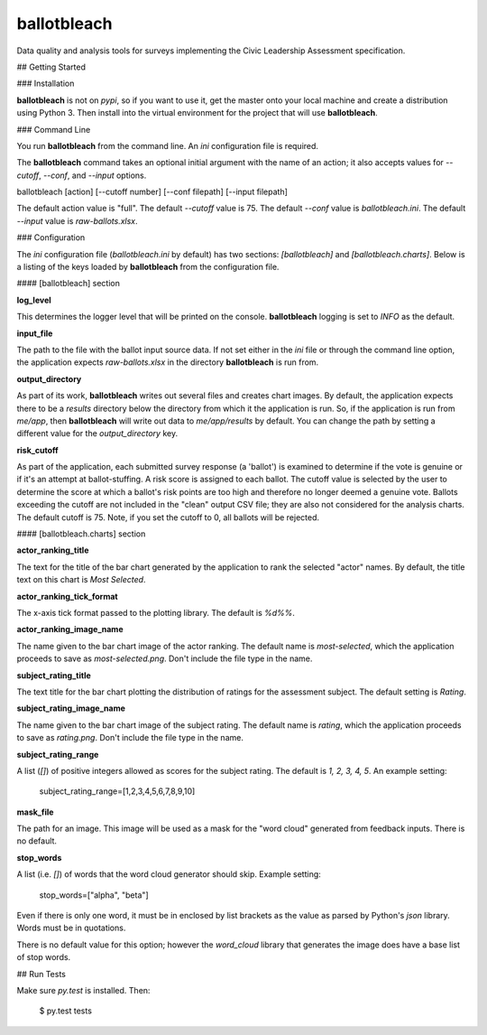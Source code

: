 ************
ballotbleach
************

Data quality and analysis tools for surveys implementing the Civic Leadership Assessment specification.

## Getting Started

### Installation

**ballotbleach** is not on `pypi`, so if you want to use it, get the master onto your local machine
and create a distribution using Python 3. Then install into the virtual environment for the project that will
use **ballotbleach**.

### Command Line

You run **ballotbleach** from the command line. An `ini` configuration file is required.

The **ballotbleach** command takes an optional initial argument with the name of an action; it also
accepts values for `--cutoff`, `--conf`, and `--input` options.

ballotbleach [action] [--cutoff number] [--conf filepath] [--input filepath]

The default action value is "full".
The default `--cutoff` value is 75.
The default `--conf` value is *ballotbleach.ini*.
The default `--input` value is *raw-ballots.xlsx*.

### Configuration

The `ini` configuration file (*ballotbleach.ini* by default) has two sections: `[ballotbleach]`
and `[ballotbleach.charts]`. Below is a listing of the keys loaded by **ballotbleach** from the
configuration file.

#### [ballotbleach] section

**log_level**

This determines the logger level that will be printed on the console. **ballotbleach** logging is set to *INFO* as
the default.

**input_file**

The path to the file with the ballot input source data. If not set either in the `ini` file or through the
command line option, the application expects *raw-ballots.xlsx* in the directory **ballotbleach** is run from.

**output_directory**

As part of its work, **ballotbleach** writes out several files and creates chart images. By default, the application
expects there to be a *results* directory below the directory from which it the application is run. So, if the
application is run from `me/app`, then **ballotbleach** will write out data to `me/app/results` by default. You can
change the path by setting a different value for the `output_directory` key.

**risk_cutoff**

As part of the application, each submitted survey response (a 'ballot') is examined to determine if
the vote is genuine or if it's an attempt at ballot-stuffing. A risk score is assigned to each ballot. The cutoff
value is selected by the user to determine the score at which a ballot's risk points are too high and therefore
no longer deemed a genuine vote.  Ballots exceeding the cutoff are not included in the "clean" output CSV file;
they are also not considered for the analysis charts. The default cutoff is 75. Note, if you set the cutoff to 0,
all ballots will be rejected.

#### [ballotbleach.charts] section

**actor_ranking_title**

The text for the title of the bar chart generated by the application to rank the selected "actor" names.  By default, the title text on this chart
is *Most Selected*.

**actor_ranking_tick_format**

The x-axis tick format passed to the plotting library. The default is *%d%%*.

**actor_ranking_image_name**

The name given to the bar chart image of the actor ranking. The default name is *most-selected*, which the application
proceeds to save as *most-selected.png*. Don't include the file type in the name.

**subject_rating_title**

The text title for the bar chart plotting the distribution of ratings for the assessment subject. The default setting is
*Rating*.

**subject_rating_image_name**

The name given to the bar chart image of the subject rating. The default name is *rating*, which the application
proceeds to save as *rating.png*. Don't include the file type in the name.

**subject_rating_range**

A list (`[]`) of positive integers allowed as scores for the subject rating. The default is *1, 2, 3, 4, 5*. An example
setting:

    subject_rating_range=[1,2,3,4,5,6,7,8,9,10]

**mask_file**

The path for an image. This image will be used as a mask for the "word cloud" generated from feedback inputs.
There is no default.

**stop_words**

A list (i.e. `[]`) of words that the word cloud generator should skip. Example setting:

    stop_words=["alpha", "beta"]

Even if there is only one word, it must be in enclosed by list brackets as the value as parsed by
Python's `json` library. Words must be in quotations.

There is no default value for this option; however the `word_cloud` library that generates the image does have
a base list of stop words.

## Run Tests

Make sure `py.test` is installed. Then:

    $ py.test tests
